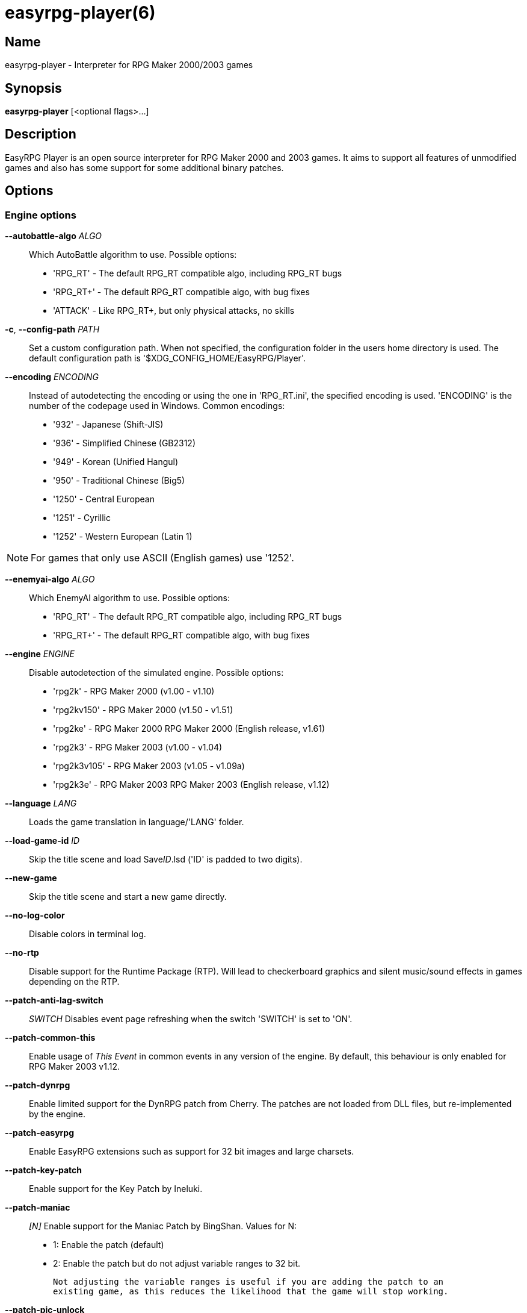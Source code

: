= easyrpg-player(6)
:manmanual: EasyRPG Manual
:mansource: EasyRPG Player {player_version}

== Name

easyrpg-player - Interpreter for RPG Maker 2000/2003 games


== Synopsis

*easyrpg-player* [<optional flags>...]


== Description

EasyRPG Player is an open source interpreter for RPG Maker 2000 and 2003 games.
It aims to support all features of unmodified games and also has some support
for some additional binary patches.

== Options

=== Engine options

*--autobattle-algo* _ALGO_::
  Which AutoBattle algorithm to use. Possible options:

  - 'RPG_RT'     - The default RPG_RT compatible algo, including RPG_RT bugs
  - 'RPG_RT+'    - The default RPG_RT compatible algo, with bug fixes
  - 'ATTACK'     - Like RPG_RT+, but only physical attacks, no skills

*-c*, *--config-path* _PATH_::
  Set a custom configuration path. When not specified, the configuration folder
  in the users home directory is used. The default configuration path is
  '$XDG_CONFIG_HOME/EasyRPG/Player'.

*--encoding* _ENCODING_::
  Instead of autodetecting the encoding or using the one in 'RPG_RT.ini', the
  specified encoding is used. 'ENCODING' is the number of the codepage used in
  Windows. Common encodings:
  - '932'  - Japanese (Shift-JIS)
  - '936'  - Simplified Chinese (GB2312)
  - '949'  - Korean (Unified Hangul)
  - '950'  - Traditional Chinese (Big5)
  - '1250' - Central European
  - '1251' - Cyrillic
  - '1252' - Western European (Latin 1)

NOTE: For games that only use ASCII (English games) use '1252'.

*--enemyai-algo* _ALGO_::
  Which EnemyAI algorithm to use. Possible options:
  - 'RPG_RT'      - The default RPG_RT compatible algo, including RPG_RT bugs
  - 'RPG_RT+'     - The default RPG_RT compatible algo, with bug fixes

*--engine* _ENGINE_::
  Disable autodetection of the simulated engine. Possible options:
   - 'rpg2k'       - RPG Maker 2000 (v1.00 - v1.10)
   - 'rpg2kv150'   - RPG Maker 2000 (v1.50 - v1.51)
   - 'rpg2ke'      - RPG Maker 2000 RPG Maker 2000 (English release, v1.61)
   - 'rpg2k3'      - RPG Maker 2003 (v1.00 - v1.04)
   - 'rpg2k3v105'  - RPG Maker 2003 (v1.05 - v1.09a)
   - 'rpg2k3e'     - RPG Maker 2003 RPG Maker 2003 (English release, v1.12)

*--language* _LANG_::
  Loads the game translation in language/'LANG' folder.

*--load-game-id* _ID_::
  Skip the title scene and load Save__ID__.lsd ('ID' is padded to two digits).

*--new-game*::
  Skip the title scene and start a new game directly.

*--no-log-color*::
  Disable colors in terminal log.

*--no-rtp*::
  Disable support for the Runtime Package (RTP). Will lead to checkerboard
  graphics and silent music/sound effects in games depending on the RTP.

*--patch-anti-lag-switch*:: _SWITCH_
  Disables event page refreshing when the switch 'SWITCH' is set to 'ON'.

*--patch-common-this*::
  Enable usage of __This Event__ in common events in any version of the engine.
  By default, this behaviour is only enabled for RPG Maker 2003 v1.12.

*--patch-dynrpg*::
  Enable limited support for the DynRPG patch from Cherry. The patches are not
  loaded from DLL files, but re-implemented by the engine.

*--patch-easyrpg*::
  Enable EasyRPG extensions such as support for 32 bit images and large charsets.

*--patch-key-patch*::
  Enable support for the Key Patch by Ineluki.

*--patch-maniac*:: _[N]_
  Enable support for the Maniac Patch by BingShan.
  Values for N:
   - 1: Enable the patch (default)
   - 2: Enable the patch but do not adjust variable ranges to 32 bit.

  Not adjusting the variable ranges is useful if you are adding the patch to an
  existing game, as this reduces the likelihood that the game will stop working.

*--patch-pic-unlock*::
  Picture movement is not interrupted by messages in any version of the engine.
  By default, this behaviour is only enabled for RPG Maker 2003 v1.12.

*--patch-rpg2k3-cmds*::
  Support all RPG Maker 2003 event commands in any version of the engine.

*--no-patch*::
  Disable all engine patches.

NOTE: Providing any patch option disables the patch autodetection of the engine.
To disable a single patch,  prefix any of the patch options with **--no-**.

*--project-path* _PATH_::
  Instead of using the working directory, the game in 'PATH' is used.

*--record-input* _FILE_::
  Record all button inputs to 'FILE'.

*--replay-input* _FILE_::
  Replays button input from 'FILE', as generated by **--record-input**. If the
  RNG seed (**--seed**) and the state of the save file directory are the same as
  it was when the log was recorded, this should reproduce an identical run to
  the one recorded.

*--rtp-path* _PATH_::
  Adds 'PATH' to the RTP directory list and use this one with highest
  precedence.

*--save-path* _PATH_::
  Instead of storing save files in the game directory they are stored in
  'PATH'. The directory must exist.

NOTE: When using the game browser all games will share the same save directory!

*--seed* _SEED_::
  Seeds the random number generator.


=== Video options

*--fps-limit*::
  In combination with *--no-vsync* sets a custom frames per second limit. If
  unspecified, the default is 60 fps. Set to 0 or use **--no-fps-limit** to
  disable the frame limiter. This option may not be supported on all platforms.

*--fps-render-window*::
  Render the frames per second counter in both fullscreen and windowed mode.
  Can be disabled with *--no-fps-render-window*.

*--fullscreen*::
  Start in fullscreen mode.

*--game-resolution* _RESOLUTION_::
  Force a different game resolution. RPG Maker games are designed for 320x240.
  This option fakes certain metrics to make games run at higher resolutions.
  Rendering in a different resolution can cause graphical glitches or break
  games entirely. Possible options:
   - 'original'    - 320x240 (4:3), the default resolution
   - 'widescreen'  - 416x240 (16:9)
   - 'ultrawide'   - 560x240 (21:9)

*--scaling* _MODE_::
  How the video output is scaled. Possible options:
   - 'nearest'    - Scale to screen size using nearest neighbour algorithm.
                    This is fast, but causes scaling artifacts.
   - 'integer'    - Like 'nearest' but scales to a multiple of the game
                    resolution to avoid artifacts.
   - 'bilinear'   - Like 'nearest' but apply a bilinear filter to avoid the
                    artifacts.
*--show-fps*::
  Enable display of the frames per second counter. Can be disabled with
  *--no-show-fps*.

*--stretch*::
  Ignore the aspect ratio and stretch video output to the entire width of the
  screen. Can be disabled with *--no-stretch*.

*--vsync*::
  Enables vertical sync. Vsync may or may not be supported on all platforms.
  Check the engine log to verify whether or not vsync actually is being used.
  Can be disabled with *--no-vsync*.

*--window*::
  Start in windowed mode.


=== Audio options

*--disable-audio*::
  Disable audio (in case you prefer your own music).

*--music-volume* _VOLUME_::
  Set the volume of background music to a value from 0 to 100.

*--sound-volume* _VOLUME_::
  Set the volume of sound effects to a value from 0 to 100.

*--soundfont* _FILE_::
  Adds 'FILE' to the list of soundfonts used for playing MIDI files and use
  this one with highest precedence. The soundfont must be in SF2 format.


=== Debug options

*--battle-test* _MONSTERPARTY_::
  Starts a battle test with the specified monster party. This is for starting
  battle tests in RPG Maker 2000.

*--battle-test* _MONSTERPARTY_ _FORMATION_ _CONDITION_ _TERRAIN_::
  Starts a battle test with the specified monster party, formation, start
  condition and terrain. This is for starting battle tests in RPG Maker 2003.

*--hide-title*::
  Hide the title background image and center the command menu.

*--start-map-id* _ID_::
  Overwrite the map used for new games and use Map__ID__.lmu instead ('ID' is
  padded to four digits).

NOTE: Incompatible with *--load-game-id*.

*--start-position* _X' 'Y_::
  Overwrite the party start position and move the party to position ('X', 'Y').

NOTE: Incompatible with *--load-game-id*.

*--start-party* _A_ [_B_ _..._]::
  Overwrite the starting party members with the actors with IDs 'A', 'B', '...'

NOTE: Incompatible with *--load-game-id*.

*--test-play*::
  Enable TestPlay (Debug) mode.


=== Other options

*-v*, *--version*::
  Display program version and exit.

*-h*, *--help*::
  Display help and exit.

For compatibility with the original RPG Maker runtime the following legacy
arguments are supported:

*BattleTest* _ID_::
  Same as *--battle-test*. The argument list starts at the 4th argument.

*HideTitle*::
  Same as *--hide-title*.

*TestPlay*::
  Same as *--test-play*.

*Window*::
  Same as *--window*.


== Environment

'RPG2K_RTP_PATH'::
  Full path to a directory containing an extracted RPG Maker 2000
  Runtime Package (RTP).

'RPG2K3_RTP_PATH'::
  Full path to a directory containing an extracted RPG Maker 2003 RTP.

'RPG_RTP_PATH'::
  Full path to a directory containing a combined RTP.

NOTE: All '*_RTP_PATH' variables support directory lists, using colon (':') or
semicolon (';') as separator. Useful when you have multiple translated RTP
versions or directories with extra files. The '--rtp-path' command line
option supports directory lists as well.

'SDL_SOUNDFONTS'::
  List of soundfonts in sf2 format to use when playing MIDI files. The first
  existing soundfont is used.

NOTE: Use colon (':') or semicolon (';') as separator. Use '--soundfont'
to specify a soundfont on the command line.


== Files

=== EasyRPG.ini
Sets game specific settings to alter the engine behaviour. It follows a simple
*Key*=_Value_ syntax in multiple sections.

Options in section 'Game':

*NewGame*=_1_::
  Same as *--new-game*.

*FakeResolution*=_1_::
  When 'WinW'/'WinH' in 'RPG_RT.ini' are used, enable the metric faking
  algorithm used by *--game-resolution*.

*Engine*=_ENGINE_::
  Same as *--engine*.

Options in section 'Patch' (see also options starting with *--patch*):

*AntiLagSwitch*=_SWITCH_::
  Same as *--patch-anti-lag-switch* 'SWITCH'.

*CommonThisEvent*=_1_::
  Same as *--patch-common-this*.

*DynRPG*=_1_::
  Same as *--patch-dynrpg*.

*KeyPatch*=_1_::
  Same as *--patch-key-patch*.

*Maniac*=_1_::
  Same as *--patch-maniac*.

*PicUnlock*=_1_::
  Same as *--patch-pic-unlock*.

*RPG2k3Commands*=_1_::
  Same as *--patch-rpg2k3-commands*.

NOTE: Providing any patch option disables the patch autodetection of the engine.

Example:

----
[Game]
NewGame=1
Engine=rpg2k

[Patch]
CommonThisEvent=1
Maniac=1
----

NOTE: Values in the configuration file will overwrite auto detected ones,
however command line parameters will take precedence.

=== RPG_RT.ini
The game configuration file. It follows a simple *Key*=_Value_ syntax in
multiple sections.

Options in section 'RPG_RT':

*GameTitle*=_TITLE_::

  Title shown in the titlebar. The string must have the same encoding as the
  game (see also *--encoding*).

*FullPackageFlag*=_1_::

  Indicates that the game does not use assets from the Runtime Package (RTP).

*WinW*=_WIDTH_::

  Set a custom screen width in pixel. Use this in combination with *WinH*. The
  x and y coordinate are at the top-left corner. This behaviour can be
  altered with *FakeResolution*.

*WinH*=_HEIGHT_::

  Set a custom screen height.

NOTE: These resolution options were invented by the Maniac Patch but they are
processed even when the patch is disabled. Using a custom resolution disables
*--game-resolution*.

Options in section 'EasyRPG':

*Encoding*=_ENCODING_::
  Same as *--encoding*.

Example:

----
[RPG_RT]
GameTitle=My Game
FullPackageFlag=1
WinW=640
WinH=480

[EasyRPG]
Encoding=1252
----

'Encoding=1252' sets the correct encoding for most english games.

NOTE: Values in the configuration file will overwrite auto detected ones,
however command line parameters will take precedence.

== Reporting Bugs

Bugs should be reported at the issue tracker:
https://github.com/EasyRPG/Player/issues


== Copyright / Authors

EasyRPG Player is Copyright (C) 2007-2023 the EasyRPG authors, see file
AUTHORS.md for details.

This program is free software; you can redistribute it and/or modify it under
the terms of the GNU GPL version 3.
See the file COPYING or http://gnu.org/licenses/gpl.html for details.


== See Also

mkxp - An open source RGSS (Ruby Game Scripting System) interface
implementation that aims to support games created by "RPG Maker XP",
"RPG Maker VX" and "RPG Maker VX Ace"

For additional information about EasyRPG software and related projects there
is a wiki: https://wiki.easyrpg.org
